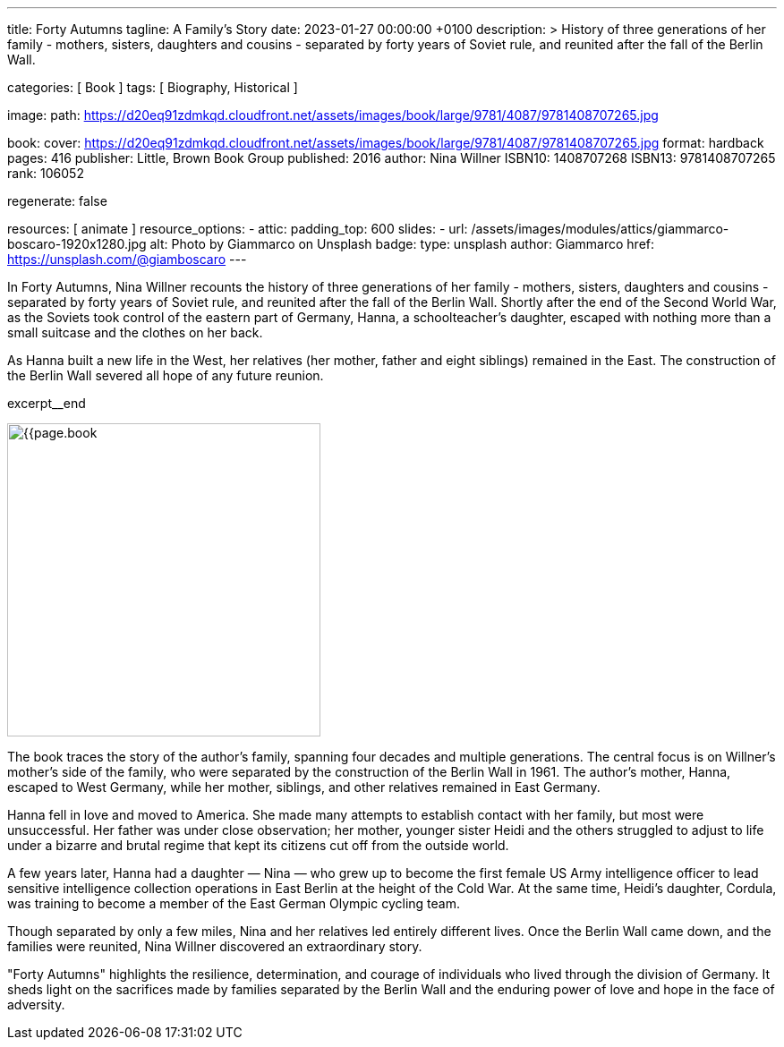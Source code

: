 ---
title:                                  Forty Autumns
tagline:                                A Family's Story
date:                                   2023-01-27 00:00:00 +0100
description: >
                                        History of three generations of her family - mothers, sisters,
                                        daughters and cousins - separated by forty years  of Soviet rule,
                                        and reunited after the fall of the Berlin Wall.

categories:                             [ Book ]
tags:                                   [ Biography, Historical ]

image:
  path:                                 https://d20eq91zdmkqd.cloudfront.net/assets/images/book/large/9781/4087/9781408707265.jpg

book:
  cover:                                https://d20eq91zdmkqd.cloudfront.net/assets/images/book/large/9781/4087/9781408707265.jpg
  format:                               hardback
  pages:                                416
  publisher:                            Little, Brown Book Group
  published:                            2016
  author:                               Nina Willner
  ISBN10:                               1408707268
  ISBN13:                               9781408707265
  rank:                                 106052

regenerate:                             false

resources:                              [ animate ]
resource_options:
  - attic:
      padding_top:                      600
      slides:
        - url:                          /assets/images/modules/attics/giammarco-boscaro-1920x1280.jpg
          alt:                          Photo by Giammarco on Unsplash
          badge:
            type:                       unsplash
            author:                     Giammarco
            href:                       https://unsplash.com/@giamboscaro
---

// Page Initializer
// =============================================================================
// Enable the Liquid Preprocessor
:page-liquid:

// Set page (local) attributes here
// -----------------------------------------------------------------------------
// :page--attr:                         <attr-value>

// Place an excerpt at the most top position
// -----------------------------------------------------------------------------
// image:{{page.book.cover}}[width=200, role="mr-4 float-left"]

In Forty Autumns, Nina Willner recounts the history of three generations of
her family - mothers, sisters, daughters and cousins - separated by forty years
of Soviet rule, and reunited after the fall of the Berlin Wall. Shortly after
the end of the Second World War, as the Soviets took control of the eastern
part of Germany, Hanna, a schoolteacher's daughter, escaped with nothing more
than a small suitcase and the clothes on her back.

As Hanna built a new life in the West, her relatives (her mother, father and
eight siblings) remained in the East. The construction of the Berlin Wall
severed all hope of any future reunion.

excerpt__end

// Content
// ~~~~~~~~~~~~~~~~~~~~~~~~~~~~~~~~~~~~~~~~~~~~~~~~~~~~~~~~~~~~~~~~~~~~~~~~~~~~~
[role="mt-5"]
image:{{page.book.cover}}[width=350, role="mr-4 float-left"]

[[readmore]]
The book traces the story of the author's family, spanning four decades
and multiple generations. The central focus is on Willner's mother's side of
the family, who were separated by the construction of the Berlin Wall in 1961.
The author's mother, Hanna, escaped to West Germany, while her mother,
siblings, and other relatives remained in East Germany.

Hanna fell in love and moved to America. She made many attempts to establish
contact with her family, but most were unsuccessful. Her father was under
close observation; her mother, younger sister Heidi and the others struggled
to adjust to life under a bizarre and brutal regime that kept its citizens
cut off from the outside world.

A few years later, Hanna had a daughter — Nina — who grew up to become the
first female US Army intelligence officer to lead sensitive intelligence
collection operations in East Berlin at the height of the Cold War. At the
same time, Heidi's daughter, Cordula, was training to become a member of the
East German Olympic cycling team.

Though separated by only a few miles, Nina and her relatives led entirely
different lives. Once the Berlin Wall came down, and the families were
reunited, Nina Willner discovered an extraordinary story.

"Forty Autumns" highlights the resilience, determination, and courage of
individuals who lived through the division of Germany. It sheds light on
the sacrifices made by families separated by the Berlin Wall and the
enduring power of love and hope in the face of adversity.

